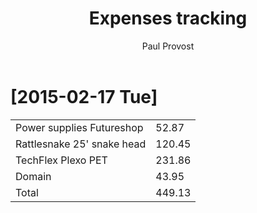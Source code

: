 #+TITLE: Expenses tracking
#+AUTHOR: Paul Provost
#+EMAIL: paul@bouzou.org
#+DESCRIPTION: 
#+FILETAGS: @redbeardcables

* [2015-02-17 Tue]
  |----------------------------+--------|
  | Power supplies Futureshop  |  52.87 |
  | Rattlesnake 25' snake head | 120.45 |
  | TechFlex Plexo PET         | 231.86 |
  | Domain                     |  43.95 |
  |----------------------------+--------|
  | Total                      | 449.13 |
  |----------------------------+--------|
  #+TBLFM: $2=vsum(@I..@II)
